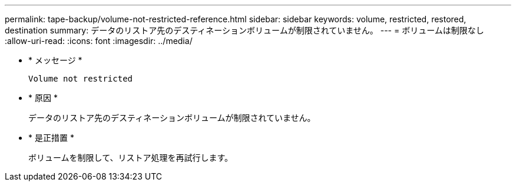 ---
permalink: tape-backup/volume-not-restricted-reference.html 
sidebar: sidebar 
keywords: volume, restricted, restored, destination 
summary: データのリストア先のデスティネーションボリュームが制限されていません。 
---
= ボリュームは制限なし
:allow-uri-read: 
:icons: font
:imagesdir: ../media/


[role="lead"]
* * メッセージ *
+
`Volume not restricted`

* * 原因 *
+
データのリストア先のデスティネーションボリュームが制限されていません。

* * 是正措置 *
+
ボリュームを制限して、リストア処理を再試行します。


